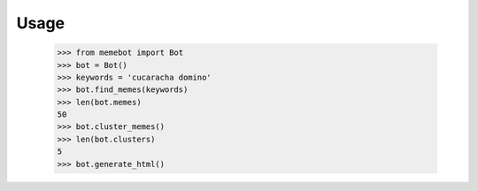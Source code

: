 =====
Usage
=====


    >>> from memebot import Bot
    >>> bot = Bot()
    >>> keywords = 'cucaracha domino'
    >>> bot.find_memes(keywords)
    >>> len(bot.memes)
    50
    >>> bot.cluster_memes()
    >>> len(bot.clusters)
    5
    >>> bot.generate_html()
